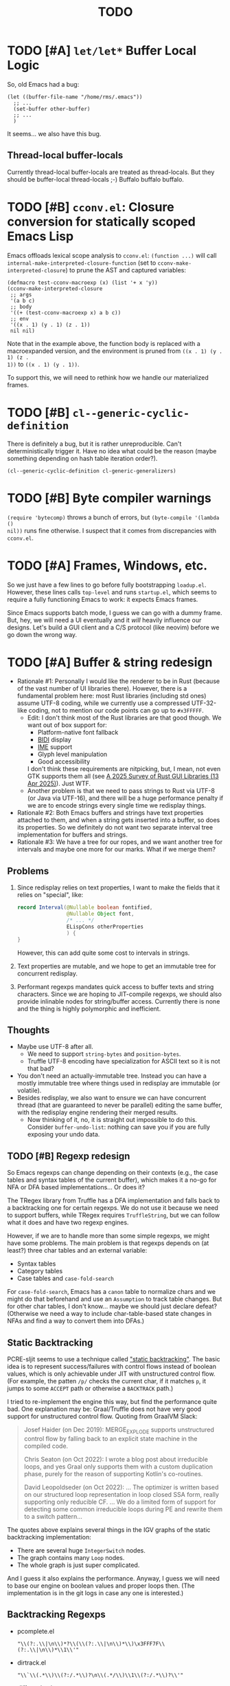 #+title: TODO

* TODO [#A] =let/let*= Buffer Local Logic

So, old Emacs had a bug:

#+begin_src elisp
  (let ((buffer-file-name "/home/rms/.emacs"))
    ;; ...
    (set-buffer other-buffer)
    ;; ...
    )
#+end_src

It seems... we also have this bug.

** Thread-local buffer-locals

Currently thread-local buffer-locals are treated as thread-locals. But they
should be buffer-local thread-locals ;-) Buffalo buffalo buffalo.

* TODO [#B] =cconv.el=: Closure conversion for statically scoped Emacs Lisp

Emacs offloads lexical scope analysis to =cconv.el=: =(function ...)= will call
=internal-make-interpreted-closure-function= (set to
=cconv-make-interpreted-closure=) to prune the AST and captured variables:

#+begin_src elisp
  (defmacro test-cconv-macroexp (x) (list '+ x 'y))
  (cconv-make-interpreted-closure
   ;; args
   '(a b c)
   ;; body
   '((+ (test-cconv-macroexp x) a b c))
   ;; env
   '((x . 1) (y . 1) (z . 1))
   nil nil)
#+end_src

#+RESULTS:
: #[(a b c) ((+ (+ x y) a b c)) ((x . 1) (y . 1))]

Note that in the example above, the function body is replaced with a
macroexpanded version, and the environment is pruned from =((x . 1) (y . 1) (z .
1))= to =((x . 1) (y . 1))=.

To support this, we will need to rethink how we handle our materialized frames.

* TODO [#B] =cl--generic-cyclic-definition=

There is definitely a bug, but it is rather unreproducible. Can't
deterministically trigger it. Have no idea what could be the reason (maybe
something depending on hash table iteration order?).

#+begin_src elisp
  (cl--generic-cyclic-definition cl-generic-generalizers)
#+end_src

* TODO [#B] Byte compiler warnings

=(require 'bytecomp)= throws a bunch of errors, but =(byte-compile '(lambda ()
nil))= runs fine otherwise. I suspect that it comes from discrepancies with
=cconv.el=.

* TODO [#A] Frames, Windows, etc.

So we just have a few lines to go before fully bootstrapping =loadup.el=.
However, these lines calls =top-level= and runs =startup.el=, which seems to
require a fully functioning Emacs to work: it expects Emacs frames.

Since Emacs supports batch mode, I guess we can go with a dummy frame. But, hey,
we will need a UI eventually and it /will/ heavily influence our designs. Let's
build a GUI client and a C/S protocol (like neovim) before we go down the wrong
way.

* TODO [#A] Buffer & string redesign

- Rationale #1: Personally I would like the renderer to be in Rust (because of
  the vast number of UI libraries there). However, there is a fundamental
  problem here: most Rust libraries (including std ones) assume UTF-8 coding,
  while we currently use a compressed UTF-32-like coding, not to mention our
  code points can go up to =#x3FFFFF=.
  - Edit: I don't think most of the Rust libraries are that good though. We want
    out of box support for:
    - Platform-native font fallback
    - [[https://www.w3.org/International/articles/inline-bidi-markup/uba-basics][BIDI]] display
    - [[https://en.wikipedia.org/wiki/Input_method][IME]] support
    - Glyph level manipulation
    - Good accessibility
    I don't think these requirements are nitpicking, but, I mean, not even GTK
    supports them all (see [[https://www.boringcactus.com/2025/04/13/2025-survey-of-rust-gui-libraries.html][A 2025 Survey of Rust GUI Libraries (13 Apr 2025)]]).
    Just WTF.
  - Another problem is that we need to pass strings to Rust via UTF-8 (or Java
    via UTF-16), and there will be a huge performance penalty if we are to
    encode strings every single time we redisplay things.
- Rationale #2: Both Emacs buffers and strings have text properties attached to
  them, and when a string gets inserted into a buffer, so does its properties.
  So we definitely do not want two separate interval tree implementation for
  buffers and strings.
- Rationale #3: We have a tree for our ropes, and we want another tree for
  intervals and maybe one more for our marks. What if we merge them?

** Problems

1. Since redisplay relies on text properties, I want to make the fields that it
   relies on "special", like:

   #+begin_src java
     record Interval(@Nullable boolean fontified,
                     @Nullable Object font,
                     /* ... */
                     ELispCons otherProperties
                     ) {
     }
   #+end_src

   However, this can add quite some cost to intervals in strings.

2. Text properties are mutable, and we hope to get an immutable tree for
   concurrent redisplay.

3. Performant regexps mandates quick access to buffer texts and string
   characters. Since we are hoping to JIT-compile regexps, we should also
   provide inlinable nodes for string/buffer access. Currently there is none and
   the thing is highly polymorphic and inefficient.

** Thoughts

- Maybe use UTF-8 after all.
  - We need to support =string-bytes= and =position-bytes=.
  - Truffle UTF-8 encoding have specialization for ASCII text so it is not that
    bad?
- You don't need an actually-immutable tree. Instead you can have a mostly
  immutable tree where things used in redisplay are immutable (or volatile).
- Besides redisplay, we also want to ensure we can have concurrent thread (that
  are guaranteed to never be parallel) editing the same buffer, with the
  redisplay engine rendering their merged results.
  - Now thinking of it, no, it is straight out impossible to do this. Consider
    =buffer-undo-list=: nothing can save you if you are fully exposing your undo
    data.

** TODO [#B] Regexp redesign

So Emacs regexps can change depending on their contexts (e.g., the case tables
and syntax tables of the current buffer), which makes it a no-go for NFA or DFA
based implementations... Or does it?

The TRegex library from Truffle has a DFA implementation and falls back to a
backtracking one for certain regexps. We do not use it because we need to
support buffers, while TRegex requires =TruffleString=, but we can follow what
it does and have two regexp engines.

However, if we are to handle more than some simple regexps, we might have some
problems. The main problem is that regexps depends on (at least?) three char
tables and an external variable:

- Syntax tables
- Category tables
- Case tables and =case-fold-search=

For =case-fold-search=, Emacs has a =canon= table to normalize chars and we
might do that beforehand and use an =Assumption= to track table changes. But for
other char tables, I don't know... maybe we should just declare defeat?
(Otherwise we need a way to include char-table-based state changes in NFAs and
find a way to convert them into DFAs.)

** Static Backtracking

PCRE-sljit seems to use a technique called [[https://dl.acm.org/doi/abs/10.1145/2544137.2544146]["static backtracking"]]. The basic idea
is to represent success/failures with control flows instead of boolean values,
which is only achievable under JIT with unstructured control flow. (For example,
the patten =/p/= checks the current char, if it matches =p=, it jumps to some
=ACCEPT= path or otherwise a =BACKTRACK= path.)

I tried to re-implement the engine this way, but find the performance quite bad.
One explanation may be: Graal/Truffle does not have very good support for
unstructured control flow. Quoting from GraalVM Slack:

#+begin_quote
Josef Haider (on Dec 2019): MERGE_EXPLODE supports unstructured control flow by
falling back to an explicit state machine in the compiled code.

Chris Seaton (on Oct 2022): I wrote a blog post about irreducible loops, and yes
Graal only supports them with a custom duplication phase, purely for the reason
of supporting Kotlin's co-routines.

David Leopoldseder (on Oct 2022): ... The optimizer is written based on our
structured loop representation in loop closed SSA form, really supporting only
reducible CF. ... We do a limited form of support for detecting some common
irreducible loops during PE and rewrite them to a switch pattern...
#+end_quote

The quotes above explains several things in the IGV graphs of the static
backtracking implementation:

- There are several huge =IntegerSwitch= nodes.
- The graph contains many =Loop= nodes.
- The whole graph is just super complicated.

And I guess it also explains the performance. Anyway, I guess we will need to
base our engine on boolean values and proper loops then. (The implementation is
in the git logs in case any one is interested.)

** Backtracking Regexps

- pcomplete.el

  #+begin_src elisp
    "\\(?:.\\|\n\\)*?\\(\\(?:.\\|\n\\)*\\)\x3FFF7F\\(?:.\\|\n\\)*\\1\\'"
  #+end_src

- dirtrack.el

  #+begin_src elisp
    "\\`\\(.*\\)\\(?:/.*\\)?\n\\(.*/\\)\\1\\(?:/.*\\)?\\'"
  #+end_src

- diff-mode.el

  #+begin_src elisp
    (concat
     "\\`\\(.*?\\)\\(.*\\)\\(.*\\)\n"
     "\\1\\(.*\\)\\3\n"
     "\\(.*\\(\\2\\).*\\)\\'")
  #+end_src

* TODO [#A] Use =ert.el=

I have stopped writing tests for newly implemented subroutines. We should
definitely try to load =ert.el= before continue to bootstrap =loadup.el=.

* TODO [#B] Implement placeholder functions

I've made lots of functions no-op in order to bootstrap =ert.el=. And we should
probably return to them some time:

- [ ] =decode-coding-string=

- [X] =kill-emacs=: This actually will not run code in =unwind-protect=, so a
  special exception probably will not do. See [[https://github.com/oracle/graal/blob/master/truffle/docs/Exit.md][graal/truffle/docs/Exit.md]].

- [ ] =framep=, =processp=, =windowp=, etc.

- [ ] Buffer keymaps

- [-] Syntax-related functions

  - [X] =skip-chars-backward=, =skip-chars-forward=

  - [ ] =skip-syntax-forward=

  - [ ] =forward-comment=

  - [ ] =scan-sexps=: Currently we use our ELisp parser for this. But this
    actually scans "lisp-like" s-exps according to the syntax table?

  - [ ] =backward-prefix-chars=

- [ ] =format-time-string=

* TODO [#C] Support native-comp

So this is what the bytecode compiler does:

#+begin_verse
(lisp-code)  -->  (lap)  -->  (bytecode)
#+end_verse

And this is what the native compiler does:

#+begin_verse
(lisp-code)  -->  (lap)  -->  (limple)  -->  (gcc-ir)  -->  (native-code)

| these parts implemented in emacs lisp ||| these are in C |
#+end_verse

It should be possible that we intercept the calls from =comp--final1= and
replace everything on the C end for our own implementation:

#+begin_verse
(lisp-code)  -->  (lap)  -->  (limple)  -//->  (truffle-bytecode-dsl)
#+end_verse

Also, Truffle bytecode DSL supports serialization, which means we might even be
able to dump the bytecode into =.eln= files and simulate exactly =native-comp=
behaviors.

* TODO [#C] =add-variable-watcher=

Currently I've only seen this used to =redisplay= things when certain variables
change. So we can live without it for a while.

* TODO [#B] Automatically free container objects when the corresponding symbol goes out of scope

Currently we follow TruffleRuby to store symbol values similar to global
variables. However, symbols can go out of scope and their corresponding values
should be reclaimed. Our =Map<ELispSymbol, Integer>= mapping prevents this and
should probably get replaced by a weaker map.

However, I don't think many people are using non-interned symbols as a value
container. So it is probably fine.

* TODO [#B] Understanding Non-Bare Symbols

According to [[https://www.gnu.org/software/emacs/manual/html_node/elisp/Symbols-with-Position.html][Symbols with Position (GNU Emacs Lisp Reference Manual)]], it seems
only used in bytecode functions for debugging info. But I still hope we can make
all symbols bare.

* TODO [#B] Autoload

So basically one can have autoload functions as well as autoload strings
(docstrings). What else?

- [ ] So we now handles autoload functions. However, the generated =loaddefs.el=
  seems to invoke =rx= before its autoload definition. How does Emacs even
  support this?
  - Answer: Emacs bootstraps itself and have =rx= in its heap dump. So after the
    bootstrap, Emacs "remembers" =rx=.
- [ ] Emacs autoload reads and sets several variables and supports undoing the
  loaded changes... How? (It seems related to feature unloading.)

* TODO [#B] Threading preparations

Use a custom scheduler by using reflection. Also, Truffle has a bunch of
thread-local fields that need to be initialized with
=TruffleLanguage.Env#newTruffleThreadBuilder=. We will see if we can do this
with our own scheduler.

* TODO [#B] Charsets & Coding

Emacs MULE.

The most significant properties of charsets seem to be:

- Mapping between byte-sequence and character code
- Mapping between character code and Unicode codepoint

The mappings are stored in files generated from glibc charset data files.

See also:

- [[file:../elisp/emacs/etc/charsets/README]]
- [[file:../elisp/emacs/admin/charsets/]]
- [[https://man7.org/linux/man-pages/man5/charmap.5.html][=man 5 charmap=]]
- [[https://man7.org/linux/man-pages/man7/charsets.7.html][=man 7 charsets=]]

** TODO Emacs Code Conversion Language (CCL)

https://news.ycombinator.com/item?id=42207282

https://emacsninja.com/posts/code-conversion-language.html

* TODO [#C] Keymaps

I now know there are sparse maps and dense ones, and they nest. And keymaps are
index by character codes most of the time. However, I have seen it indexed with
=[t]=. No idea what it is all about.

Edit: See comments in =BuiltInKeymap.java= for what keymap is about.

- [ ] Default values
- [ ] Auto-convert a sparse one to a dense one like Emacs (when?)
- [-] =map-keymap=
  - [X] =map-char-table=

* Trackers

** Language [4/6]

- [X] Emacs Lisp reader (lexer & parser)

- [X] Buffer-local variables & scoping

  Basically, in addition to buffer-local variables, forwarded variables, etc.,
  we want to add transparent "thread-local" variables, so that:

  - Dynamically bound variables are thread-local, during the lifetime of which
    other threads sees the original value.
  - Some specific variables must be thread-local to make transparent
    concurrentization work.
  - Also, lexical scopes are always thread-local.

  - [X] Handle default values

- [X] All special forms

- [ ] Bootstrap =loadup.el=

- [X] A fallback, feature-complete regex engine -> no

- [ ] Emacs Lisp byte-code interpreter in Truffle

** Types [5/6]

Hopefully we don't need to take too much effort to implement these tons of
types. We might need some boilerplate code for strings / integers for Truffle
interop, but otherwise simply using some classes with public member should do.

- [X] =Lisp_Symbol=

  - Constant marker
  - Intern state
  - Special?

  - Name

  - Value (cache)

    - Types:
      - Plain var
      - Varalias
      - Localized var (buffer local variables)
      - Forwarding variable

  - Function value (cache)

  - Property list

- [X] =Lisp_Int*=

- [X] =Lisp_String=

- [-] =Lisp_Vectorlike= [12/36]

  - [X] =PVEC_NORMAL_VECTOR=
  - [ ] =PVEC_FREE=
  - [X] =PVEC_BIGNUM=
  - [ ] =PVEC_MARKER=
  - [ ] =PVEC_OVERLAY=
  - [ ] =PVEC_FINALIZER=
  - [X] =PVEC_SYMBOL_WITH_POS= (maybe integrate into =ELispSymbol=)
  - [ ] =PVEC_MISC_PTR=
  - [ ] =PVEC_USER_PTR=
  - [ ] =PVEC_PROCESS=
  - [ ] =PVEC_FRAME=
  - [ ] =PVEC_WINDOW=
  - [X] =PVEC_BOOL_VECTOR=
  - [X] =PVEC_BUFFER=
  - [X] =PVEC_HASH_TABLE=
  - [X] =PVEC_OBARRAY=
  - [ ] =PVEC_TERMINAL=
  - [ ] =PVEC_WINDOW_CONFIGURATION=
  - [X] =PVEC_SUBR=
  - [ ] =PVEC_XWIDGET=
  - [ ] =PVEC_XWIDGET_VIEW=
  - [ ] =PVEC_THREAD=
  - [ ] =PVEC_MUTEX=
  - [ ] =PVEC_CONDVAR=
  - [ ] =PVEC_MODULE_FUNCTION=
  - [ ] =PVEC_NATIVE_COMP_UNIT=
  - [ ] =PVEC_TS_PARSER=
  - [ ] =PVEC_TS_NODE=
  - [ ] =PVEC_TS_COMPILED_QUERY=
  - [ ] =PVEC_SQLITE=
  - [X] =PVEC_CLOSURE=
  - [X] =PVEC_CHAR_TABLE=
  - [X] =PVEC_SUB_CHAR_TABLE=
  - [X] =PVEC_RECORD=
  - [ ] =PVEC_FONT=
  - [ ] =PVEC_TAG_MAX=

- [X] =Lisp_Cons=

- [X] =Lisp_Float=


* Considered Done (For Now)

** CANCELLED [#B] CDR coding or alternatives

*** Cancelled

So I had a =ELispConsArray= implemented, and the performance is quite bad. It is
probably due to:

1. polymorphism: you rarely get a "pure array"-like cons list. A single =setcdr=
   is enough to kill the performance.
2. Graal/Truffle is not brave enough to treat an array-cons as a real array,
   incurring indirection costs. Judging from IGV graphs, the compiled code
   dereferences the =ELispConsArray= container and checks the type of the inner
   array every single time, which is not very efficient. It turns out to be
   the correct thing to do: any inner function call may call =setcdr= and deopt
   the whole thing, and what else can we do?

In conclusion, no, /I/ cannot produce an efficient implementation (but maybe
some Truffle expert can?). The code is committed and then reverted to leave
traces in git logs in case anyone is interested.

*** Thoughts

I am quite envious about [[https://v8.dev/blog/elements-kinds][how JS gets to optimize their internal array
representations]]. In Lisp dialects that expose =cons= structure, I don't think it
is possible without tons of workarounds. But... yes, let's see if we can work
around that.

The basic idea is to use an [[https://en.wikipedia.org/wiki/Unrolled_linked_list][unrolled linked list]], treating conses as mere
list iterators.

*** Workarounds

| Function          | Cons Operation            | Deque Operation        | Frequent |
| =cons=            | =(cons item nil)=         | =List.of(item)=        | 🟢      |
|                   | =(cons item list)=        | =list.push(item)=      | 🟢      |
|                   | =(cons obj1 obj2)=        | /invalid/              | 🟢      |
| =car=             | =(car list)=              | =list.get(0)=          | 🟢      |
| =cdr=             | =(cdr list)=              | =list.subList(1)=      | 🟢      |
| =setcar=          | =(setcar list item)=      | =list.set(0, item)=    | 🟢      |
| =setcdr=          | =(setcdr list nil)=       | =list.split()?=        | ❓       |
|                   | =(setcdr list-end list2)= | =list.extend(list2)=   | 🟢      |
|                   | =(setcdr list obj)=       | /invalid/              | ❓       |
| =append=          |                           |                        | 🟢      |
| =nconc=           |                           |                        | 🟢      |
| =memq=            |                           |                        | 🟢      |
| =remq=            |                           |                        | 🟢      |
| =assq=            |                           |                        | 🟢      |
| =assq-delete-all= |                           |                        | ❓       |
| =sort=            | =(sort list)=             | =list.stream().sort()= | 🟢      |
| =nreverse=        |                           |                        | 🟢      |

** DONE [#A] Bytecode Interpreter & Bootstrapping

Now that [[https://github.com/oracle/graal/blob/master/truffle/docs/bytecode_dsl/BytecodeDSL.md][Truffle has a bytecode DSL]], we can probably implement a bytecode
interpreter more easily. However, I don't think anything (Juicemacs currently
can run) in Emacs actually /requires/ a working bytecode interpreter. Since our
interpreter is more or less on par with nativecomp /when fully warmed up/, we
can continue with our AST interpreter until we run into some real bottlenecks.

Edit: I was benchmarking using floats, which Emacs is known to be bad at. In
integer-based tests our interpreter is significantly slower than nativecomp.

Edit: No, =bytecomp.el= requires a working bytecode interpreter.

Edit: No, I misunderstood how Emacs bootstraps so the following sub-sections are
speaking nonsense. It does dump twice, but the two dumps are rather independent:

1. =pbootstrap=:

   - =temacs= -> =(load "loadup")= -> =(dump-emacs)= -> =bootstrap-emacs=
   - =bootstrap-emacs= is used to byte-compile files into =.elc=

2. =pdump=:

   - =pdump= expects =.elc= files, but otherwise it has nothing to do with
     =bootstrap-emacs=. (I wrongly thought =bootstrap-emacs= is used to dump a
     second time.)
   - =pdump= -> =(load "loadup")= (=.elc=) -> =(dump-emacs)= -> =emacs=

*** Bootstrapping

So we have a bytecode interpreter now. However, compiled Emacs =.elc= files seem
to assume a bootstrapped environment, meaning that it expects at least autoload
definitions from =loaddefs.el= even before =loaddefs.el= is loaded.

Emacs achieves this by somehow dumping its heap (approximately) and always
restarts from this heap snapshot. I don't know how we are going to deal with
though.

Also, currently Juicemacs load ~90% of =loadup.el= in around 13 seconds on my
machine, which is not very acceptable. So we do need something similar to
=pdump=.

**** =pdump=

We have a pdumper now which simply serializes all data. It is quite slow
(compare: running =loadup.el= in 13 seconds, and loading =.pdmp= data in 6
seconds).

But anyway, we can continue bootstrapping in this way (and consider accelerating
data loading with native compilation after all these settle). The one thing here
is that Emacs has complex bootstrapping logic:

- Emacs seems to require two rounds of dumping:
  - =pbootstrap=
  - =pdump=
- For example, =init_buffer_once= is only run on the initial run, while
  =init_buffer= is always run whether or not the current session is loaded from
  =.pdmp=.
- The above depends on a dumped C variable =bool initialized=. This variable is
  used extensively in =emacs.c= during initialization and also by other source
  files (mostly for assertions at a glance).
- I've met some problems already:

  - =define-category= errs if a category is already defined. However,
    =characters.el= (defining a bunch of categories) is always run during
    =loadup=, throwing "category already defined" errors on the second =pdump=
    run. Why? How does Emacs bootstrap circumvent this?

*** =noninteractive=

Currently, we set =noninteractive= to =t= in our tests and REPL to avoid running
code expecting a bootstrapped environment. (We could also set =dump-mode=, but
it seems to skip too many things.)

This includes:

- =user-emacs-directory=: Set to =nil= by =subr.el= and set to a valid value in
  =top-level=. This seems to be used by Emacs =loadup.el= before running
  =top-level= when =noninteractive= is =nil=.

** CANCELLED [#B] Make functions mutable

#+begin_quote
EDIT: This is cancelled. Let's simply try to align with the Emacs bytecode
compiler: this is unsupported.
#+end_quote

Currently in GNU Emacs 29, a function may be a =lambda/closure= cons:

#+begin_src elisp :results value code
  ;;; -*- lexical-binding: t -*-
  (defalias 'my-func #'(lambda () 42))
  (symbol-function 'my-func)
#+end_src

#+RESULTS:
#+begin_src elisp
(lambda nil 42)
#+end_src

With lexical binding, you will get =(closure (t) nil 42)= instead of =(lambda
nil 42)=.

Since it is a cons, you may modify it to change the function definition on the
fly. For the GNU Emacs interpreter, since it literally evaluates the cons, it is
fine. But for Truffle interpreters, which usually wants a static AST for better
JIT performance, this is bad news.

Currently, we don't bother checking whether each AST node needs update and the
function may be considered immutable once the whole AST is constructed. (One
exception is that we check at each cons node =(maybe-function arg1 ...)= whether
the target function is changed so as to handle subroutines, functions as well as
macros.) Also, with our interpreter, =(function (lambda ()))= produces =<a
closure object>= instead of a cons, which is another behavioral difference.

The current performance is pretty good and we might consider adding more checks
to ensure a consistent behavior. But we will need some benchmark to ensure it
does not slow down too much.

** DONE [#B] Re-implement lexical scoping

Current implementation of lexical scoping spends too much time book-keeping. For
example, for =(while ... (let ((x (fun))) ... ))=, we want it to be compiled to
something like:

#+begin_src java
  //while block start
  ////let block start
  frame.setSlot(xSlot, resultOfFun); // xSlot: CompilationConstant
  //...
  ////let block end
  //while block end
#+end_src

That is, we want each =let= clause to be compiled to a single stack frame
assignment instruction. However, our current implementation is compiled to:

#+begin_src java
  //...
  ////let block start
  ELispLexical lexical = ELispLexical.getLexical(frame);
  int xSlot = lexical.addVariable(X_SYMBOL);
  frame.setSlot(xSlot, resultOfFun);
  ////let block end
#+end_src

This is because we need to support per iteration scope in case of closure
creation inside a loop:

#+begin_src elisp
  (while (some-condition)
    (let ((i (some-value)))
      (push (lambda () i) closures)))
#+end_src

Note that for each different =(lambda () i)=, =i= is a totally different
variable. As far as I know, there are two ways to handle this:

1. Use the same stack frame, but use non-constant frame slot number for each
   =i=. This is what we do now.
2. Use constant frame slot for every variable, and copy the whole frame when
   needed (i.e., when there is lambda creation in a loop). This is [[https://github.com/oracle/graaljs/blob/0eee7b016637e3a89e2d48b6195b9abaf2177a07/graal-js/src/com.oracle.truffle.js.parser/src/com/oracle/truffle/js/parser/GraalJSTranslator.java#L2097-L2105][what GraalJS
   does]].

The latter approach seems significantly more complex. (Considering GraalJS can
know if a node =needsPerIterationScope= at parse time, while we have to do this
at runtime, it only gets worse.) But it *is* more performance in that it should
compile *normal* =let= clauses (without closure creation) into a single
instruction.

*** Design

I guess we still need a =ELispLexical= instance. But instead of one instance per
call, we can have an instance per =RootNode=, which is only queried/updated when
a =let= node or symbol dereferencing node is first executed.

When a =function= node is evaluated (with =(lexical-binding . t)=), it should
invalidate some =perIterationScope= assumption in all its =while= parent nodes,
after which the =while= nodes will be responsible for replacing the current
frame with a new copy for each loop.

*** GraalJS =ForNode=

#+begin_src java
  void executeVoid(VirtualFrame frame) {
      FrameIterationScopeNode copy = this.copy;
      VirtualFrame prevFrame = copy.execute(frame);
      while (true) {
          VirtualFrame prevFrameInner = copy.execute(frame);
          if (!executeCondition(frame)) {
              break;
          }
          executeBody(frame);
          copy.executeCopy(frame, prevFrame);
      }
      copy.exitScope(frame, prevFrame);
  }
#+end_src

*** Re-design

See this blog post: [[https://kyo.iroiro.party/en/posts/emacs-lisp-interpreter-with-graalvm-truffle/#frames-within-frames][Writing a Lisp JIT Interpreter with GraalVM Truffle]].
Basically, because Graal/Truffle seems to inline =MaterializedFrame= just fine
(provided that it is used correctly and can be virtualized), we can construct a
dynamically expanding "frame chain", making space for new variables by adding a
new linked frame.

** DONE [#C] =module-info.java=

IntelliJ always complains about =org.graalvm.truffle= not being read by
=module-info.java=, despite the fact that the =require= line the line is there.
([[https://youtrack.jetbrains.com/issue/IDEA-362046/Multi-release-module-info.class-causes-false-positive-errors][IDEA-362046]])

** CANCELLED [#B] Buffers

It is still a long long way to go... But at least we have a piece table now. I
might still need to look into CRDTs and the new Eg-walker if we want to merge
buffers from different (virtual) threads.

Edit: I think OT is better here to handle all the edge cases. Or maybe something
like offsets organized into a tree?

Oh, I forgot about =buffer-undo-list=. So this will not do. We cannot make
concurrent edits transparent while sharing the same undo data. I will share
buffers between the threads and hope they don't mess things up. (At least in
this case the undo list is always correct, allowing the user to undo.)

** DONE [#B] Buffer interval properties & markers & overlays

Also, currently our markers does not move when texts get inserted/deleted.

Sidenote: I think we do not need those fany CRDTs or OTs. It seems that we cal
simply keep some special thread-local marks/properties to make edits in a
threaded context invisible to other threads. So each thread enjoys their own
buffer, while the UI can "redisplay" changes by all threads (or changes done
prior to redisplay).

*** DONE [#A] Buffer & string redesign (part 1): marks and intervals

Re-implement buffer markers and string/buffer properties to make =insert/delete=
operations more efficient and correct.

** DONE [#B] Support =load-source-file-function=

The C implementation of =load= is quite simplistic: similar to
=internal-make-interpreted-closure-function=, Emacs relies on
=load-source-file-function= to handle more complex scenarios and file encoding.

*** Actually support Emacs encodings when loading elisp files

=emacs/lisp/language/ethiopic.el= is encoded with =utf-8-emacs=, containing a
non-Unicode character. Currently we just treat these characters as white spaces.
Also, =ethiopic.el= uses CCL, so it is probably time for yet another bytecode
interpreter.

*** DONE [#B] Fix stack-trace source position

After switching to using =load-source-file-function=, the stack-trace for root
nodes seems to miss source location info, probably caused by =eval-buffer=.

#+begin_src text
  at <elisp> /.../Juicemacs/elisp/emacs/lisp/electric.el(Unknown)
    vs
  at <elisp> loadup.el(emacs/lisp/loadup.el:393:0)
#+end_src

*** Is concurrent =load= possible?

Parsing huge files can be costly. And yet most of the operations have nothing to
do with the current context: we can offload the job to other threads.

For the following snippet:

#+begin_src elisp
  (load "a.el")
  (load "b.el")
#+end_src

We want to silently turn it into something like:

#+begin_src elisp
  (concurrent
   (parse-cache "a.el")
   (parse-cache "b.el"))

  (run-cached "a.el")
  (run-cached "b.el")
#+end_src

What we can do is to have the parser detect =require/load= (under "safe"
conditions like during loadup) and parse them in the background.

However, since we are yet to fully bootstrap =loadup.el=, we might end up
pre-parsing all bunch of things that will not get loaded.

With =load-source-file-function=, things are much more complex now.

** DONE [#C] Use Truffle FileSystems

=FileSystem= is used by users. And I assume, as a language implementer, we
should use the methonds in =TruffleLanguage.Env= instead.

** DONE [#B] Cache function storage in function call nodes

So a previous commit (=3465a76= perf: use assumptions for frame materialized top
tracking) introduced a bug: =let/let*= statements should have =N + 1=
assumptions instead of only one, since the value branches can also modify the
stack and introduce more variables.

This is not revealed until we implement this function storage caching.

(BTW, the cache brings current =loadup.el= execution from ~7s to ~4s. Hopefully
we are not getting things seriously wrong here.)

** DONE [#C] Reminder: Trivial things

- [X] Avoid several duplicate allocations, esp. =new Object[]= for function
  arguments (incomplete optimizations done)
- [X] =(let/let* () ...)= is equivalent to =(progn ...)=.
- [X] Concurrent class loading

  Built-in function initialization loads thousands of classes. Since each
  factory is independent of each other, we can make them concurrent. (The init
  function used to take ~0.5s, and now it takes ~0.3s. Not much, but still good
  to have and fun to concurrentize things.)

** DONE [#A] Re-consider whether to stay =static= everywhere

Currently, we heavily use =static= variables and basically everything is
global. This is the Emacs way: single threaded, globally dynamically bound.
However, this has already posed a few challenges:

- Truffle assumes the language allows several parallel contexts, that is, we can
  execute =i = 1; print(i)= and =i = 2; print(i)= concurrently without them
  interfering with each other. Apparently, our "global state for everything"
  approach can be problematic.
  - Previously, before we auto-gen the giant mess of initialization code, since
    JUnit tests are not concurrent, we are mostly fine, as long as we clean
    things up when creating a new context.
  - Now that we have convoluted init logic, with global variables scattered
    around the place, it becomes harder to properly "clean things up". (The
    tests are now failing with tons of =(fatal)= errors, probably due to charset
    initialization.)

- Although we plan to follow JavaScript's model of concurrency:
  single-OS-threaded green threads, it will be nice to have real thread APIs,
  similar to the Web Worker API. Then, it will be necessary to separate the
  dynamic variable scope of different "workers".

*** Considerations

- Web Worker API: The more intuitive way is to have multiple instances of the
  ELisp interpreter. However, we need to think twice before doing so:

  We want, for example, =defun= and others to be available to the worker. If we
  use multiple interpreters, we will need to =(load "loadup.el")= every time a
  worker is created. This won't be realistic before we can do pdump in Java.

- Sharing anything between workers: unwise. Consider the following function:

  #+begin_src emacs-lisp :tangle yes
    (defun self-modifying-f (value)
      (let ((inner '(nil)))
        (setcar inner value)))
  #+end_src

  Concurrent calls to it will results in race conditions. Rune handles it by
  copying and marking the whole AST immutable, which results in behavioural
  discrepancies.

- Actually, if we ignore the rare case that the AST is directly mutated, we
  might be able to use a auto-copying =ELispObjectLiteralNode= for this: when it
  is accessed, it copies the original value and use it for further access for
  the current OS thread.

  If we are to prevent the user from modifying the AST, we can also copy the AST
  tree for internal usage, and ignore any modification to the original object.

*** Multi-context, multi-worker, multi-threaded ELisp refactor

Scopes:
- =TruffleLanguage=
  - Multiple context objects
    - Multiple workers
      - Multiple virtual threads mounted on a single carrier thread

Shared objects:
- Symbols: shared across contexts, stored in =ELispLanguage=, following what
  TruffleRuby is doing.
- Functions: across workers, but not contexts. Shallow-copied when shared.
- Values: across workers, but not contexts. Deep-copied when shared.

Since symbols are shared across contexts, to get its corresponding
value/function, we must look it up in a context/worker-local map. This has
notable performance penalty: we don't want to look up a map for every variable
access. A usual mitigation to this is to cache the value container objects, but,
..., it can be hard to do so since we have multiple workers sharing the same
function.

*** DONE Progress [3/3]

- [X] Move global things to fields in =ELispGlobal=

  - [X] Symbols, generated forward value containers

  - [X] Various =static= fields in =BuiltIn*= classes

- [X] Optimize

  - Cancelled: Use get contexts with =ELispContext.get(this)=: Too much work.

  - [X] Read/write to global values with some =ReadGlobalNode=

    - [X] Read

    - [X] Write? (=setq= only; =let/let*= require too much changes)

  - [X] Cache constant globals

    - [X] Keywords (turned into literal node)

    - [X] Constants

  - [X] Maybe use a =ContextThreadLocal= for current buffer tracking

  - Moved: Automatically free container objects when the corresponding symbol
    goes out of scope

- [X] Make tests pass again

**** Why sharing symbols & functions?

***** Symbols

We heavily use ==== comparisons for symbols in our builtin functions, and it
would be a pain if we switch from =if (sym == EQ)= to =if (isInterned(sym) &&
sym.name().equals(new MuleString("eq")))= (and the latter also has poor
performance).

***** Functions

A huge part of the ELisp we are familiar with are implemented in ELisp. For
example, both =defun= and =defmacro= are written in ELisp code. If we don't
share functions, each worker must run =loadup.el= independently, which is slow.

Also, under Truffle, since functions are JIT-compiled, starting anew means
having to JIT-compile the functions again every time a new worker is started.

An alternative to consider is to not support workers at all, but it is really
/nice-to-have/.

**** CANCELLED Value container caching in shared functions

To make shared functions possible, we need automatical deep-copies of shared
values, including function objects as well as all kinds of global objects and
literals.

** DONE [#A] More robust code generation

See [[https://github.com/gudzpoz/emacs-extractor][=emacs-extractor=]].

*** DONE [#A] Initialization logic & ordering

The initialization logic of Emacs is quite complex. Basically:

- Every =.c= file may contain a =syms_of_<part>= that contains the definition of
  the symbols, variable initialization logic that this file manages.
- Some may contain an =init_<part>= function that is called initialize...
  things.
- Some may contain multiple =init_<part>_<wut>= functions that contains
  initialization instructions that must be run separately due to
  interdependencies between all those initialization logic.

The =main= function in =emacs.c= contains a dazzling amount of initialization
code. (Search for =init_alloc_once= to start reading.) Thank you, Emacs
developers for all those helpful comments around the init function calls. But,
no, I would really want to avoid all these complex dependencies between code
"modules".

The question is: is simplifying all this "mess" ever possible or the Emacs
=main= initialization is the best we can get?

(One thing that comes to mind is dependency injection or inversion of control.
But I'm afraid that the dependencies are not that simple or that OOP-friendly.)

Edit: Now that we generate all these logic directly from Emacs source code.
Things should be good (for now).

** DONE [#B] Optimize lexical variable access

*** Step One: Use assumptions instead of checking at every access

For simple functions, the stack slot number assign to each variable is constant
and we do not need to check for changes every time.

The step introduces for each root node an assumption that stays true as long as
the materialized top is not changed: slot numbers are indead constant.

*** Step Two: Optimize conditions for assumption invalidation

It is possible that a portion of the stack is materialized and yet the slot
numbers do not change:

#+begin_src elisp
  (let ((a 1)                ; a: slot #1
        (f #'(lambda () a))) ; <- frame materialized as the lexical context, f: slot #2
    (while (< 0 (funcall f))
      (let ((b -1))          ; even when the stack is materialized, b is always at slot #3
        (setq a b))))
#+end_src

So we want to differentiate the case above with the following:

#+begin_src elisp
  (dolist (v '(1 2 3))
    (let ((vv (* v v)))  ; <- we have three "vv"s, at slot #1, #2 and #3
      #'(lambda () vv)))
#+end_src

The changes required are actually quite simple: instead of root nodes, we
introduces assumptions at each =let/let*= scope.

The assumption is invalidated when:

- The frame is materialized.
- The scope is entered the second time, with a different =materializedTop=.

The changes bring down the execution time of =mandelbrotNestedLets= from 2.2s to
0.5s (i.e. from 55x Java to 14x Java). (BTW, =mandelbrot= (with a single huge
=let=) is around 3x Java.)

** DONE [#A] Strings & Buffers (Step 1)

For string processing in any language, I suppose there are always at least two
kinds of offsets: char offsets & code point offsets. Emacs basically uses byte
offsets and codepoint offsets, but Java uses UTF-16 char offsets and codepoint
offsets. So to correctly handle strings in Juicemacs, we need to incorporate all
these three kinds of offsets.

It could be easier if we could just follow Emacs. (And Truffle actually provides
a byte-offset based =TruffleString= to free us of the trouble!) But,
unfortunately, we can't. There is one indispensible Java API we need to use:
Java =Pattern= regex, which, of course, is based on UTF-16 char offsets.

Edit: In order to support the widened code point range in Emacs, we are now
rolling out our own string implementation. The good news is that, many Emacs
string operations actually involves case tables and all, requiring a
reimplementation of most of the =java.lang.String= API anyway. So why not?

*** DONE [#A] RegExp

Well, the conclusion is that we need to implement a new RegExp runtime. :) See
=ELispRegExp.java=.

**** Thoughts

Truffle also provides a JIT-compiling RegExp runtime (TRegex). But we still need
to experiment whether it is compatible with Emacs Lisp RegExps.

| RegExp Features   | ELisp               | Java        | TRegex |
|-------------------+---------------------+-------------+--------|
| Named capture     | No                  | Yes         |        |
| =.=               | Codepoint           | Codepoint   |        |
| =*=, =*?=         | /well-known/        | ✅          |        |
| =+=, =+?=         | /well-known/        | ✅          |        |
| =?=, =??=         | /well-known/        | ✅          |        |
| =[...]=, =[^...]= | Char classes        | ✅          |        |
| =[:char-class:]=  | Named char classes  | =\p{class}= |        |
| =^=               | Start of line       | ✅          |        |
| =$=               | End of line         | ✅          |        |
| =\\vert=          | Alternation         | ✅          |        |
| =\{m,n\}=         | Postfix operator    | ✅          |        |
| =\(...\)=         | Capturing group     | ✅          |        |
| =\(?:...\)=       | Non-capturing       | ✅          |        |
| =\(?num:...\)=    | Explicitly numbered | ❌          |        |
| =\digit=          | Back-reference      | ✅          |        |
| =\w=              | Word constituent    | ✅          |        |
| =\W=              | Non word            | ✅          |        |
| =\scode=          | Char syntax         | ❌          |        |
| =\Scode=          | Not char syntax     | ❌          |        |
| =\ccode=          | Char category       | ❌          |        |
| =\Ccode=          | Not char category   | ❌          |        |
| =\`=              | Start of string     | =\A=        |        |
| =\'=              | End of string       | =\z=        |        |
| =\==              | Buffer point        | ❌          |        |
| =\b=              | Word boundary       | ✅          |        |
| =\B=              | Not word boundary   | ✅          |        |
| =\<=              | Start of word       | ❌          |        |
| =\>=              | End of word         | ❌          |        |
| =\_<=             | Start of symbol     | ❌          |        |
| =\_>=             | End of symbol       | ❌          |        |

Now that we have our own =MuleString=, I don't think using TRegex is worth the
cost any more.

** DONE [#B] =obarray=

Oh no. It looks like a data structure with its internal structure /fully
exposed/ as a vector. It probably means we will /have to/ exactly follow the GNU
Emacs implementation.

Edit: No, it is not fully exposed. (See keymaps for what is fully exposed...
Sigh.) It is a hash-table-ish thing. And actually, I do think we can make all
/hashes/ zeros and use our own =HashMap= instead.

** CANCELLED Syntax tables & case tables

It seems basically a char table. However, in order to use it with RegExp, we will need to
maintain a character set for each syntax class, which might take quite some memory if unoptimized.

Edit: task cancelled now that we have a dedicated regex engine.

** DONE [#C] Code conventions

- Maybe set =ELispContext.NIL= to =Boolean.FALSE= (and =T= to =Boolean.TRUE=).

- [X] =elisp/scripts/extract-emacs-src.py=

  - Auto-detect types
  - Avoid java keywords
  - Auto-update existing ones
  - Set generated return types to =Void=

- Analyze =null= values during initialization

** DONE [#A] Signals

A central mechanism to handle exceptions.

I guess I should start implementing it before I litter
=IllegalArgumentException= everywhere.

- [X] New exception types & utility methods

- [X] =signal/error/condition-case=

  - [X] Implementation

  - [X] Error groups

  - [X] Convert =ClassCastException= to errors

- [X] =catch/throw=

- [X] Stack traces

  - [X] Store debug info into cons nodes.

  - [X] So we want function names in stack traces, but all interpreted functions
    are just lambdas in Emacs: =(defalias 'a-symbol #'(lambda () ...))=. Maybe
    we can try to assign a lambda a name when it is first bound to a symbol? (<-
    chose this approach)

    +I will need to check out how GraalJs handles lambdas.+ Too lazy to do that.

** DONE [#B] Replace lexical scope maps with Truffle frames

- Threefold speed-up: =(fib 35)= went from ~5s to 1.7s. At least we are not
  slower than interpreted GNU Emacs now (~3s).
  - Any other languages I tested takes less than an instant.
  - Python 3.12 takes ~0.6s. So it is quite embarrassing that a JIT
    implementation cannot beat an interpreted language.
    - JMH results: =~0.4 s/op=, probably jacoco is interfering with previous
      results.
    - But... =(mandelbrot 750)= takes around 5.5s while Python uses only a
      second. So there is definitely space for improvement. (Emacs: ~30s.)
- [[http://cesquivias.github.io/blog/2015/01/08/writing-a-language-in-truffle-part-3-making-my-language-much-faster/#direct-lookup-to-lexical-scope][Writing a Language in Truffle. Part 3: Making my Language (Much) Faster]]

*** Reusing frame slots

Basically, each Truffle function automatically gets its own =VirtualFrame=, and
for each lexical scope (either in a function or a =let/let*= scope), we manually
assign a =ELispLexical= scope.

Lexical scopes are append-only and keeps track of mappings between variables in
the current scope and their frame slots. When the current lexical scope is
materialized (when a lambda function is created inside it, for example), it
marks the corresponding frame materialized. However, instead of treating all
frame slots as not reusable slots, it makes use of a =materializedTop= slot to
track what slots that lambda function might have access to, allowing slots
beyond those slots to be reused.

** DONE [#A] Undertanding =Lisp_Symbol= (Variables)

I really doubt I get the implementation of =ELispSymbol= wrong (to some degree).
Basically, a =symbol= can:

- Contain a lisp value (plain value symbol)
- Point to a field in a global C struct (forward symbol)
- Point to a field in a buffer struct (buffer-local symbol)
- Contain a user-defined buffer-local symbol (buffer-local symbol)
- Point to another symbol (aliased symbol)

Also, similar to Java, lisp functions and values are in different "namespaces".
So in the function namespace, a =symbol= can:

- Point to a C function
- Point to a lisp function
- Point to another symbol (aliased function)
- Other special values:
  - Macros
  - Autoload functions
  - Wait, what? A keymap?
- Other values set by =defalias=

I have no idea how all these things interacts. (For example, what happens when
you try to set the buffer-local default value for a plain value symbol? What if
it is lexically bound? What behaviors may change if a symbol is lexically bound?)

(Did I forget to mention that symbols like =:keyword= are automatically
constant? Or are they? They also seems to evaluate to themselves.)

*** Lexical Scoping

#+begin_quote
Note that unlike dynamic variables which are tied to the symbol object itself,
the relationship between lexical variables and symbols is only present in the
interpreter (or compiler). Therefore, functions which take a symbol argument
(like ‘symbol-value’, ‘boundp’, and ‘set’) can only retrieve or modify a
variable’s dynamic binding (i.e., the contents of its symbol’s value cell).

=C-h i g= =(elisp) Lexical Binding=
#+end_quote

Oh. Great.

*** DONE =defvar=

#+begin_quote
If INITVALUE is missing, the form marks the variable "special" locally (i.e.,
within the current lexical scope, or the current file, if the form is at
top-level).
#+end_quote

Mind-boggling. No idea. (And why? Is it just fun to change the whole semantics
depending on a single missing parameter?)

**** Semantics

Uhh. So I have always used the =*scratch*= buffer to test elisp semantics. So
when I first eval =(setq var 1)= and then =(defvar var nil)=, =var= turns =nil=,
so that means =defvar= always sets the value of the variable, right?

Turns out it is not. It is because =elisp--eval-defun-1= does extra work to
reset variables for =defvar= statements and =defvar= as is described by the
manual does not:

#+begin_quote
But if symbol is not void, defvar does not evaluate value, and leaves symbol’s
value unchanged.
#+end_quote

*** DONE =let= and =let*=

Dynamic binding not handled yet. Also, still need to handle "special == true"
symbols under lexical scoping.

Wait. Does "special == true" also applies to function arguments? (No.)
